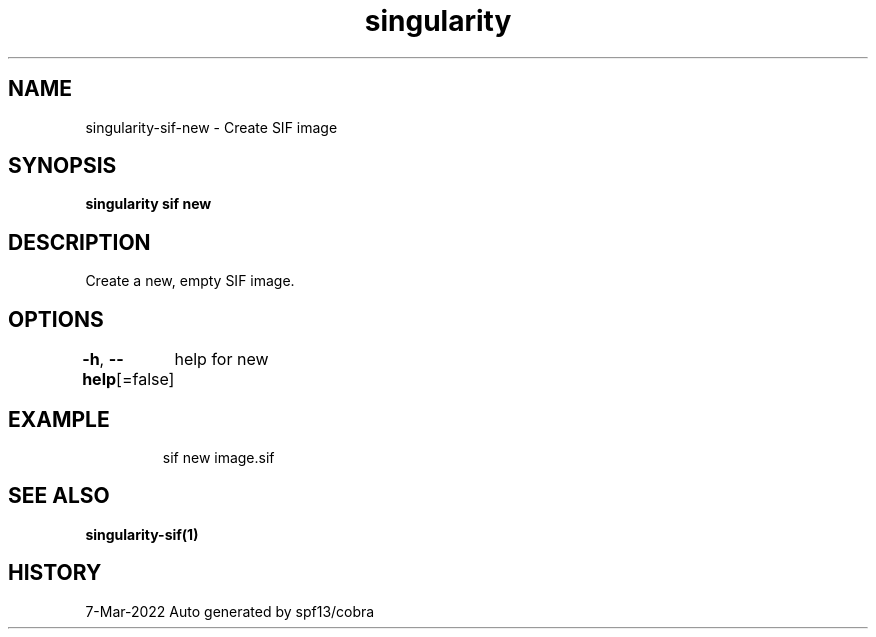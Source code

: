 .nh
.TH "singularity" "1" "Mar 2022" "Auto generated by spf13/cobra" ""

.SH NAME
.PP
singularity-sif-new - Create SIF image


.SH SYNOPSIS
.PP
\fBsingularity sif new \fP


.SH DESCRIPTION
.PP
Create a new, empty SIF image.


.SH OPTIONS
.PP
\fB-h\fP, \fB--help\fP[=false]
	help for new


.SH EXAMPLE
.PP
.RS

.nf
sif new image.sif

.fi
.RE


.SH SEE ALSO
.PP
\fBsingularity-sif(1)\fP


.SH HISTORY
.PP
7-Mar-2022 Auto generated by spf13/cobra

